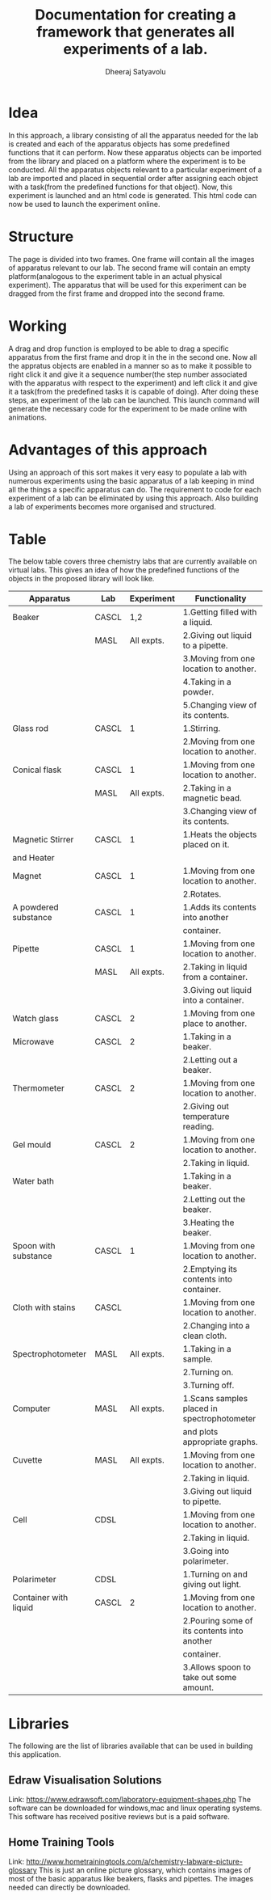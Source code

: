 #+TITLE: Documentation for creating a framework that generates all experiments of a lab.
#+AUTHOR: Dheeraj Satyavolu

* Idea
In this approach, a library consisting of all the apparatus needed for the lab is created and each of the apparatus objects has some predefined functions that it can perform. Now these apparatus objects can be imported from the library and placed on a platform where the experiment is to be conducted. All the apparatus objects relevant to a particular experiment of a lab are imported and placed in sequential order after assigning each object with a task(from the predefined functions for that object). Now, this experiment is launched and an html code is generated. This html code can now be used to launch the experiment online.


* Structure   
The page is divided into two frames. One frame will contain all the images of apparatus relevant to our lab. The second frame will contain an empty platform(analogous to the experiment table in an actual physical experiment). The apparatus that will be used for this experiment can be dragged from the first frame and dropped into the second frame.


* Working
A drag and drop function is employed to be able to drag a specific apparatus from the first frame and drop it in the in the second one. Now all the appratus objects are enabled in a manner so as to make it possible to right click it and give it a sequence number(the step number associated with the apparatus with respect to the experiment) and left click it and give it a task(from the predefined tasks it is capable of doing). After doing these steps, an experiment of the lab can be launched. This launch command will generate the necessary code for the experiment to be made online with animations.


* Advantages of this approach
Using an approach of this sort makes it very easy to populate a lab with numerous experiments using the basic apparatus of a lab keeping in mind all the things a specific apparatus can do. The requirement to code for each experiment of a lab can be eliminated by using this approach. Also building a lab of experiments becomes more organised and structured.


* Table
The below table covers three chemistry labs that are currently available on
virtual labs. This gives an idea of how the predefined functions of the objects
in the proposed library will look like.

| Apparatus             | Lab   | Experiment | Functionality                               |
|-----------------------+-------+------------+---------------------------------------------|
| Beaker                | CASCL |        1,2 | 1.Getting filled with a liquid.             |
|                       | MASL  | All expts. | 2.Giving out liquid to a pipette.           |
|                       |       |            | 3.Moving from one location to another.      |
|                       |       |            | 4.Taking in a powder.                       |
|                       |       |            | 5.Changing view of its contents.            |
| Glass rod             | CASCL |          1 | 1.Stirring.                                 |
|                       |       |            | 2.Moving from one location to another.      |
| Conical flask         | CASCL |          1 | 1.Moving from one location to another.      |
|                       | MASL  | All expts. | 2.Taking in a magnetic bead.                |
|                       |       |            | 3.Changing view of its contents.            |
| Magnetic Stirrer      | CASCL |          1 | 1.Heats the objects placed on it.           |
| and Heater            |       |            |                                             |
| Magnet                | CASCL |          1 | 1.Moving from one location to another.      |
|                       |       |            | 2.Rotates.                                  |
| A powdered substance  | CASCL |          1 | 1.Adds its contents into another            |
|                       |       |            | container.                                  |
| Pipette               | CASCL |          1 | 1.Moving from one location to another.      |
|                       | MASL  | All expts. | 2.Taking in liquid from a container.        |
|                       |       |            | 3.Giving out liquid into a container.       |
| Watch glass           | CASCL |          2 | 1.Moving from one place to another.         |
| Microwave             | CASCL |          2 | 1.Taking in a beaker.                       |
|                       |       |            | 2.Letting out a beaker.                     |
| Thermometer           | CASCL |          2 | 1.Moving from one location to another.      |
|                       |       |            | 2.Giving out temperature reading.           |
| Gel mould             | CASCL |          2 | 1.Moving from one location to another.      |
|                       |       |            | 2.Taking in liquid.                         |
| Water bath            |       |            | 1.Taking in a beaker.                       |
|                       |       |            | 2.Letting out the beaker.                   |
|                       |       |            | 3.Heating the beaker.                       |
| Spoon with substance  | CASCL |          1 | 1.Moving from one location to another.      |
|                       |       |            | 2.Emptying its contents into container.     |
| Cloth with stains     | CASCL |            | 1.Moving from one location to another.      |
|                       |       |            | 2.Changing into a clean cloth.              |
| Spectrophotometer     | MASL  | All expts. | 1.Taking in a sample.                       |
|                       |       |            | 2.Turning on.                               |
|                       |       |            | 3.Turning off.                              |
| Computer              | MASL  | All expts. | 1.Scans samples placed in spectrophotometer |
|                       |       |            | and plots appropriate graphs.               |
| Cuvette               | MASL  | All expts. | 1.Moving from one location to another.      |
|                       |       |            | 2.Taking in liquid.                         |
|                       |       |            | 3.Giving out liquid to pipette.             |
| Cell                  | CDSL  |            | 1.Moving from one location to another.      |
|                       |       |            | 2.Taking in liquid.                         |
|                       |       |            | 3.Going into polarimeter.                   |
| Polarimeter           | CDSL  |            | 1.Turning on and giving out light.          |
| Container with liquid | CASCL |          2 | 1.Moving from one location to another.      |
|                       |       |            | 2.Pouring some of its contents into another |
|                       |       |            | container.                                  |
|                       |       |            | 3.Allows spoon to take out some amount.     |


* Libraries
The following are the list of libraries available that can be used in
building this application.

** Edraw Visualisation Solutions 
Link: https://www.edrawsoft.com/laboratory-equipment-shapes.php
The software can be downloaded for windows,mac and linux operating
systems. This software has received positive reviews but is a paid software.

** Home Training Tools
Link: http://www.hometrainingtools.com/a/chemistry-labware-picture-glossary
This is just an online picture glossary, which contains images of most of the
basic apparatus like beakers, flasks and pipettes. The images needed can
directly be downloaded.

